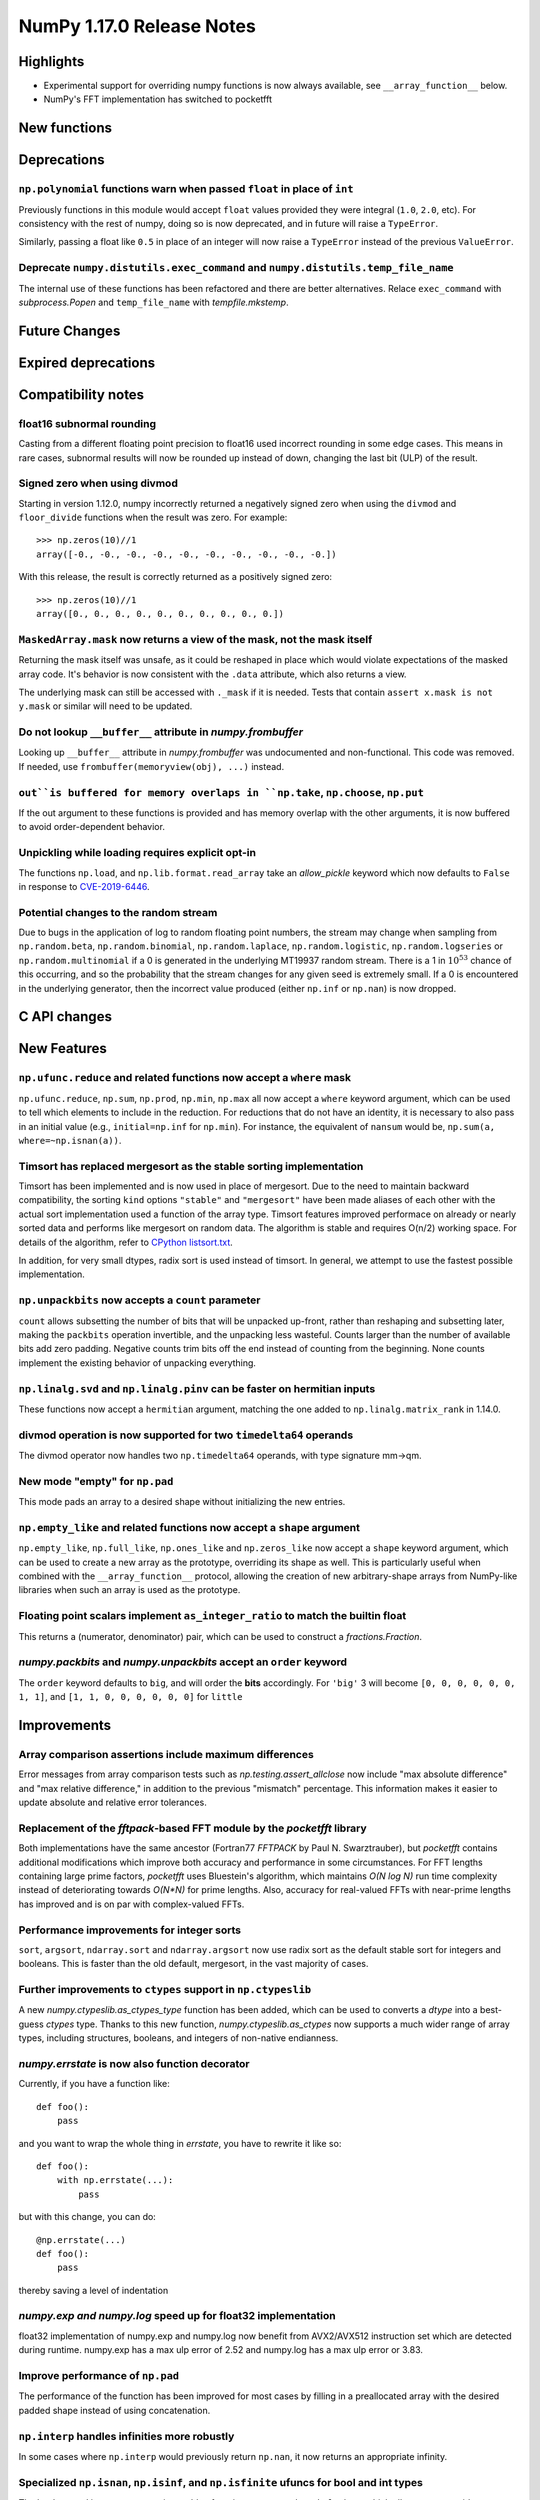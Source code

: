 ==========================
NumPy 1.17.0 Release Notes
==========================


Highlights
==========

* Experimental support for overriding numpy functions is now always available,
  see ``__array_function__`` below.

* NumPy's FFT implementation has switched to pocketfft

New functions
=============


Deprecations
============

``np.polynomial`` functions warn when passed ``float`` in place of ``int``
--------------------------------------------------------------------------
Previously functions in this module would accept ``float`` values provided they
were integral (``1.0``, ``2.0``, etc). For consistency with the rest of numpy,
doing so is now deprecated, and in future will raise a ``TypeError``.

Similarly, passing a float like ``0.5`` in place of an integer will now raise a
``TypeError`` instead of the previous ``ValueError``.

Deprecate ``numpy.distutils.exec_command`` and ``numpy.distutils.temp_file_name``
---------------------------------------------------------------------------------
The internal use of these functions has been refactored and there are better
alternatives. Relace ``exec_command`` with `subprocess.Popen` and
``temp_file_name`` with `tempfile.mkstemp`.


Future Changes
==============


Expired deprecations
====================


Compatibility notes
===================

float16 subnormal rounding
--------------------------
Casting from a different floating point precision to float16 used incorrect
rounding in some edge cases. This means in rare cases, subnormal results will
now be rounded up instead of down, changing the last bit (ULP) of the result.

Signed zero when using divmod
-----------------------------
Starting in version 1.12.0, numpy incorrectly returned a negatively signed zero
when using the ``divmod`` and ``floor_divide`` functions when the result was
zero. For example::

   >>> np.zeros(10)//1
   array([-0., -0., -0., -0., -0., -0., -0., -0., -0., -0.])

With this release, the result is correctly returned as a positively signed
zero::

   >>> np.zeros(10)//1
   array([0., 0., 0., 0., 0., 0., 0., 0., 0., 0.])

``MaskedArray.mask`` now returns a view of the mask, not the mask itself
------------------------------------------------------------------------
Returning the mask itself was unsafe, as it could be reshaped in place which
would violate expectations of the masked array code. It's behavior is now
consistent with the ``.data`` attribute, which also returns a view.

The underlying mask can still be accessed with ``._mask`` if it is needed.
Tests that contain ``assert x.mask is not y.mask`` or similar will need to be
updated.

Do not lookup ``__buffer__`` attribute in `numpy.frombuffer`
------------------------------------------------------------
Looking up ``__buffer__`` attribute in `numpy.frombuffer` was undocumented and
non-functional. This code was removed. If needed, use
``frombuffer(memoryview(obj), ...)`` instead.

``out``is buffered for memory overlaps in ``np.take``, ``np.choose``, ``np.put``
--------------------------------------------------------------------------------
If the out argument to these functions is provided and has memory overlap with
the other arguments, it is now buffered to avoid order-dependent behavior.

Unpickling while loading requires explicit opt-in
-------------------------------------------------
The functions ``np.load``, and ``np.lib.format.read_array`` take an
`allow_pickle` keyword which now defaults to ``False`` in response to
`CVE-2019-6446 <https://nvd.nist.gov/vuln/detail/CVE-2019-6446>`_.

Potential changes to the random stream
--------------------------------------
Due to bugs in the application of log to random floating point numbers,
the stream may change when sampling from ``np.random.beta``, ``np.random.binomial``,
``np.random.laplace``, ``np.random.logistic``, ``np.random.logseries`` or
``np.random.multinomial`` if a 0 is generated in the underlying MT19937 random stream.
There is a 1 in :math:`10^{53}` chance of this occurring, and so the probability that
the stream changes for any given seed is extremely small. If a 0 is encountered in the
underlying generator, then the incorrect value produced (either ``np.inf``
or ``np.nan``) is now dropped.

C API changes
=============


New Features
============

``np.ufunc.reduce`` and related functions now accept a ``where`` mask
---------------------------------------------------------------------
``np.ufunc.reduce``, ``np.sum``, ``np.prod``, ``np.min``, ``np.max`` all
now accept a ``where`` keyword argument, which can be used to tell which
elements to include in the reduction.  For reductions that do not have an
identity, it is necessary to also pass in an initial value (e.g.,
``initial=np.inf`` for ``np.min``).  For instance, the equivalent of
``nansum`` would be, ``np.sum(a, where=~np.isnan(a))``.

Timsort has replaced mergesort as the stable sorting implementation
-------------------------------------------------------------------
Timsort has been implemented and is now used in place of mergesort. Due to the
need to maintain backward compatibility, the sorting ``kind`` options ``"stable"``
and ``"mergesort"`` have been made aliases of each other with the actual sort
implementation used a function of the array type. Timsort features improved
performace on already or nearly sorted data and performs like mergesort on
random data.  The algorithm is stable and requires O(n/2) working space.  For
details of the algorithm, refer to
`CPython listsort.txt <https://github.com/python/cpython/blob/3.7/Objects/listsort.txt>`_.

In addition, for very small dtypes, radix sort is used instead of timsort. In
general, we attempt to use the fastest possible implementation.

``np.unpackbits`` now accepts a ``count`` parameter
---------------------------------------------------
``count`` allows subsetting the number of bits that will be unpacked up-front,
rather than reshaping and subsetting later, making the ``packbits`` operation
invertible, and the unpacking less wasteful. Counts larger than the number of
available bits add zero padding. Negative counts trim bits off the end instead
of counting from the beginning. None counts implement the existing behavior of
unpacking everything.

``np.linalg.svd`` and ``np.linalg.pinv`` can be faster on hermitian inputs
--------------------------------------------------------------------------
These functions now accept a ``hermitian`` argument, matching the one added
to ``np.linalg.matrix_rank`` in 1.14.0.

divmod operation is now supported for two ``timedelta64`` operands
------------------------------------------------------------------
The divmod operator now handles two ``np.timedelta64`` operands, with
type signature mm->qm.

New mode "empty" for ``np.pad``
-------------------------------
This mode pads an array to a desired shape without initializing the new
entries.


``np.empty_like`` and related functions now accept a ``shape`` argument
-----------------------------------------------------------------------
``np.empty_like``, ``np.full_like``, ``np.ones_like`` and ``np.zeros_like`` now
accept a ``shape`` keyword argument, which can be used to create a new array
as the prototype, overriding its shape as well. This is particularly useful
when combined with the ``__array_function__`` protocol, allowing the creation
of new arbitrary-shape arrays from NumPy-like libraries when such an array
is used as the prototype.

Floating point scalars implement ``as_integer_ratio`` to match the builtin float
--------------------------------------------------------------------------------
This returns a (numerator, denominator) pair, which can be used to construct a
`fractions.Fraction`.

`numpy.packbits` and `numpy.unpackbits` accept an ``order`` keyword
-------------------------------------------------------------------
The ``order`` keyword defaults to ``big``, and will order the **bits**
accordingly. For ``'big'`` 3 will become ``[0, 0, 0, 0, 0, 0, 1, 1]``, and
``[1, 1, 0, 0, 0, 0, 0, 0]`` for ``little``

Improvements
============

Array comparison assertions include maximum differences
-------------------------------------------------------
Error messages from array comparison tests such as
`np.testing.assert_allclose` now include "max absolute difference" and
"max relative difference," in addition to the previous "mismatch" percentage.
This information makes it easier to update absolute and relative error
tolerances.

Replacement of the `fftpack`-based FFT module by the `pocketfft` library
------------------------------------------------------------------------
Both implementations have the same ancestor (Fortran77 `FFTPACK` by Paul N.
Swarztrauber), but `pocketfft` contains additional modifications which
improve both accuracy and performance in some circumstances. For FFT lengths
containing large prime factors, `pocketfft` uses Bluestein's algorithm, which
maintains `O(N log N)` run time complexity instead of deteriorating towards
`O(N*N)` for prime lengths. Also, accuracy for real-valued FFTs with near-prime
lengths has improved and is on par with complex-valued FFTs.

Performance improvements for integer sorts
------------------------------------------

``sort``, ``argsort``, ``ndarray.sort`` and ``ndarray.argsort`` now use radix
sort as the default stable sort for integers and booleans. This is faster than
the old default, mergesort, in the vast majority of cases.


Further improvements to ``ctypes`` support in ``np.ctypeslib``
--------------------------------------------------------------
A new `numpy.ctypeslib.as_ctypes_type` function has been added, which can be
used to converts a `dtype` into a best-guess `ctypes` type. Thanks to this
new function, `numpy.ctypeslib.as_ctypes` now supports a much wider range of
array types, including structures, booleans, and integers of non-native
endianness.

`numpy.errstate` is now also function decorator
-----------------------------------------------

Currently, if you have a function like::

    def foo():
        pass

and you want to wrap the whole thing in `errstate`, you have to rewrite it like so::

    def foo():
        with np.errstate(...):
            pass

but with this change, you can do::

    @np.errstate(...)
    def foo():
        pass

thereby saving a level of indentation

`numpy.exp and numpy.log` speed up for float32 implementation
-------------------------------------------------------------
float32 implementation of numpy.exp and numpy.log now benefit from AVX2/AVX512
instruction set which are detected during runtime. numpy.exp has a max ulp
error of 2.52 and numpy.log has a max ulp error or 3.83.

Improve performance of ``np.pad``
---------------------------------
The performance of the function has been improved for most cases by filling in
a preallocated array with the desired padded shape instead of using
concatenation.

``np.interp`` handles infinities more robustly
----------------------------------------------
In some cases where ``np.interp`` would previously return ``np.nan``, it now
returns an appropriate infinity.

Specialized ``np.isnan``, ``np.isinf``, and ``np.isfinite`` ufuncs for bool and int types
-----------------------------------------------------------------------------------------
The boolean and integer types are incapable of storing ``np.nan`` and
``np.inf`` values, which allows us to provide specialized ufuncs that are up to
250x faster than the current approach.

``np.isfinite`` supports ``datetime64`` and ``timedelta64`` types
-----------------------------------------------------------------
Previously, `np.isfinite` used to raise a ``TypeError`` on being used on these
two types.

New keywords added to ``np.nan_to_num``
---------------------------------------
``np.nan_to_num`` now accepts keywords ``nan``, ``posinf`` and ``neginf``
allowing the user to define the value to replace the ``nan``, positive and
negative ``np.inf`` values respectively.

MemoryErrors caused by allocated overly large arrays are more descriptive
-------------------------------------------------------------------------
Often the cause of a MemoryError is incorrect broadcasting, which results in a
very large and incorrect shape. The message of the error now includes this
shape to help diagnose the cause of failure.

`floor`, `ceil`, and `trunc` now respect builtin magic methods
--------------------------------------------------------------
These ufuncs now call the ``__floor__``, ``__ceil__``, and ``__trunc__``
methods when called on object arrays, making them compatible with
`decimal.Decimal` and `fractions.Fraction` objects.

`quantile` now works on `fraction.Fraction` and `decimal.Decimal` objects
-------------------------------------------------------------------------
In general, this handles object arrays more gracefully, and avoids floating-
point operations if exact arithmetic types are used.

Support of object arrays in ``np.matmul``
-----------------------------------------
It is now possible to use ``np.matmul`` (or the ``@`` operator) with object arrays.
For instance, it is now possible to do::

    from fractions import Fraction
    a = np.array([[Fraction(1, 2), Fraction(1, 3)], [Fraction(1, 3), Fraction(1, 2)]])
    b = a @ a


Changes
=======

``median`` and ``percentile`` family of functions no longer warn about ``nan``
------------------------------------------------------------------------------
`numpy.median`, `numpy.percentile`, and `numpy.quantile` used to emit a
``RuntimeWarning`` when encountering an `numpy.nan`. Since they return the
``nan`` value, the warning is redundant and has been removed.

``timedelta64 % 0`` behavior adjusted to return ``NaT``
-------------------------------------------------------
The modulus operation with two ``np.timedelta64`` operands now returns
``NaT`` in the case of division by zero, rather than returning zero

NumPy functions now always support overrides with ``__array_function__``
------------------------------------------------------------------------
NumPy now always checks the ``__array_function__`` method to implement overrides
of NumPy functions on non-NumPy arrays, as described in `NEP 18`_. The feature
was available for testing with NumPy 1.16 if appropriate environment variables
are set, but is now always enabled.

`numpy.lib.recfunctions.structured_to_unstructured` does not squeeze single-field views
---------------------------------------------------------------------------------------
Previously ``structured_to_unstructured(arr[['a']])`` would produce a squeezed
result inconsistent with ``structured_to_unstructured(arr[['a', b']])``. This
was accidental. The old behavior can be retained with
``structured_to_unstructured(arr[['a']]).squeeze(axis=-1)`` or far more simply,
``arr['a']``.

``clip`` now uses a ufunc under the hood
----------------------------------------
This means that registering clip functions for custom dtypes in C via
`descr->f->fastclip` is deprecated - they should use the ufunc registration
mechanism instead, attaching to the ``np.core.umath.clip`` ufunc.

It also means that ``clip`` accepts ``where`` and ``casting`` arguments,
and can be override with ``__array_ufunc__``.

A consequence of this change is that some behaviors of the old ``clip`` have
been deprecated:

* Passing ``nan`` to mean "do not clip" as one or both bounds. This didn't work
  in all cases anyway, and can be better handled by passing infinities of the
  appropriate sign.
* Using "unsafe" casting by default when an ``out`` argument is passed. Using
  ``casting="unsafe"`` explicitly will silence this warning.

Additionally, there are some corner cases with behavior changes:

* Padding ``max < min`` has changed to be more consistent across dtypes, but
  should not be relied upon.
* Scalar ``min`` and ``max`` take part in promotion rules like they do in all
  other ufuncs.

``__array_interface__`` offset now works as documented
------------------------------------------------------
The interface may use an ``offset`` value that was mistakenly ignored.

.. _`NEP 18` : http://www.numpy.org/neps/nep-0018-array-function-protocol.html
